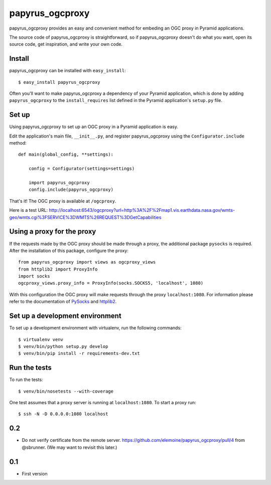 papyrus_ogcproxy
=================

papyrus_ogcproxy provides an easy and convenient method for embeding
an OGC proxy in Pyramid applications.

The source code of papyrus_ogcproxy is straightforward, so if
papyrus_ogcproxy doesn't do what you want, open its source code, get
inspiration, and write your own code.

Install
-------

papyrus_ogcproxy can be installed with ``easy_install``::

    $ easy_install papyrus_ogcproxy

Often you'll want to make papyrus_ogcproxy a dependency of your Pyramid
application, which is done by adding ``papyrus_ogcproxy`` to the
``install_requires`` list defined in the Pyramid application's ``setup.py``
file.

Set up
------

Using papyrus_ogcproxy to set up an OGC proxy in a Pyramid application is easy.

Edit the application's main file, ``__init__.py``, and register
papyrus_ogcproxy using the ``Configurator.include`` method::

    def main(global_config, **settings):

        config = Configurator(settings=settings)

        import papyrus_ogcproxy
        config.include(papyrus_ogcproxy)

That's it! The OGC proxy is available at ``/ogcproxy``.

Here is a test URL:
http://localhost:6543/ogcproxy?url=http%3A%2F%2Fmap1.vis.earthdata.nasa.gov/wmts-geo/wmts.cgi%3FSERVICE%3DWMTS%26REQUEST%3DGetCapabilities

Using a proxy for the proxy
---------------------------

If the requests made by the OGC proxy should be made through a proxy, the additional
package ``pysocks`` is required. After the installation of this package, configure
the proxy::


    from papyrus_ogcproxy import views as ogcproxy_views
    from httplib2 import ProxyInfo
    import socks
    ogcproxy_views.proxy_info = ProxyInfo(socks.SOCKS5, 'localhost', 1080)

With this configuration the OGC proxy will make requests through the proxy
``localhost:1080``. For information please refer to the
documentation of `PySocks <https://github.com/Anorov/PySocks>`_ and
`httplib2 <http://httplib2.googlecode.com/hg/doc/html/libhttplib2.html#httplib2.ProxyInfo>`_.


Set up a development environment
--------------------------------

To set up a development environment with virtualenv, run the following
commands::

    $ virtualenv venv
    $ venv/bin/python setup.py develop
    $ venv/bin/pip install -r requirements-dev.txt

Run the tests
-------------

To run the tests::

    $ venv/bin/nosetests --with-coverage

One test assumes that a proxy server is running at ``localhost:1080``. To start
a proxy run::

    $ ssh -N -D 0.0.0.0:1080 localhost


0.2
---

* Do not verify certificate from the remote server. 
  https://github.com/elemoine/papyrus_ogcproxy/pull/4 from @sbrunner.
  (We may want to revisit this later.)

0.1
---

* First version


